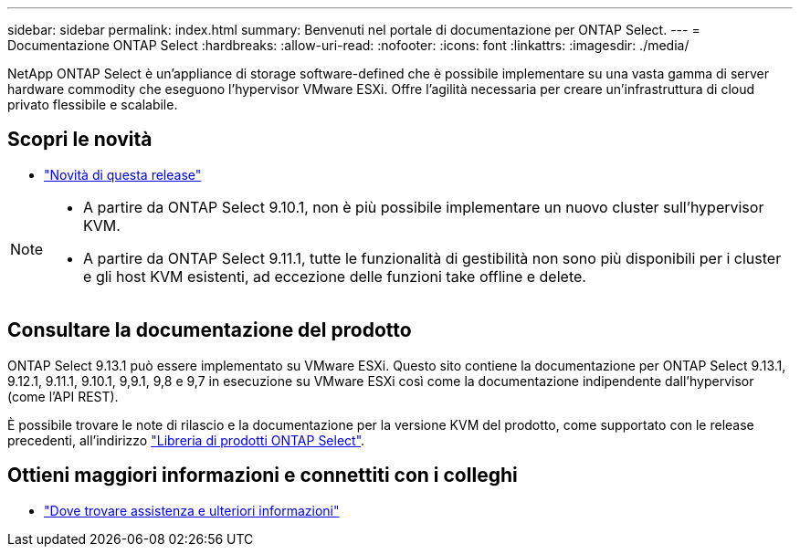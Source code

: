 ---
sidebar: sidebar 
permalink: index.html 
summary: Benvenuti nel portale di documentazione per ONTAP Select. 
---
= Documentazione ONTAP Select
:hardbreaks:
:allow-uri-read: 
:nofooter: 
:icons: font
:linkattrs: 
:imagesdir: ./media/


[role="lead"]
NetApp ONTAP Select è un'appliance di storage software-defined che è possibile implementare su una vasta gamma di server hardware commodity che eseguono l'hypervisor VMware ESXi. Offre l'agilità necessaria per creare un'infrastruttura di cloud privato flessibile e scalabile.



== Scopri le novità

* link:reference_new_ots.html["Novità di questa release"]


[NOTE]
====
* A partire da ONTAP Select 9.10.1, non è più possibile implementare un nuovo cluster sull'hypervisor KVM.
* A partire da ONTAP Select 9.11.1, tutte le funzionalità di gestibilità non sono più disponibili per i cluster e gli host KVM esistenti, ad eccezione delle funzioni take offline e delete.


====


== Consultare la documentazione del prodotto

ONTAP Select 9.13.1 può essere implementato su VMware ESXi. Questo sito contiene la documentazione per ONTAP Select 9.13.1, 9.12.1, 9.11.1, 9.10.1, 9,9.1, 9,8 e 9,7 in esecuzione su VMware ESXi così come la documentazione indipendente dall'hypervisor (come l'API REST).

È possibile trovare le note di rilascio e la documentazione per la versione KVM del prodotto, come supportato con le release precedenti, all'indirizzo https://mysupport.netapp.com/documentation/productlibrary/index.html?productID=62293["Libreria di prodotti ONTAP Select"^].



== Ottieni maggiori informazioni e connettiti con i colleghi

* link:reference_additional_info.html["Dove trovare assistenza e ulteriori informazioni"]

